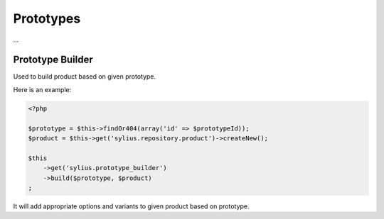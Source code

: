 Prototypes
==========

...

Prototype Builder
-----------------

Used to build product based on given prototype.

Here is an example:

.. code-block:: php

    <?php

    $prototype = $this->findOr404(array('id' => $prototypeId));
    $product = $this->get('sylius.repository.product')->createNew();

    $this
        ->get('sylius.prototype_builder')
        ->build($prototype, $product)
    ;

It will add appropriate options and variants to given product based on prototype.
